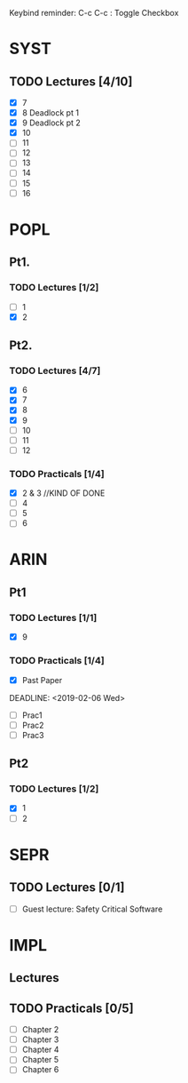 Keybind reminder:
C-c C-c : Toggle Checkbox
* SYST
** TODO Lectures [4/10]
  - [X] 7
  - [X] 8 Deadlock pt 1
  - [X] 9 Deadlock pt 2
  - [X] 10
  - [ ] 11
  - [ ] 12
  - [ ] 13
  - [ ] 14
  - [ ] 15
  - [ ] 16
* POPL
** Pt1. 
*** TODO Lectures [1/2]
   - [ ] 1
   - [X] 2
** Pt2. 
*** TODO Lectures [4/7]
   - [X] 6
   - [X] 7
   - [X] 8
   - [X] 9
   - [ ] 10
   - [ ] 11
   - [ ] 12

*** TODO Practicals [1/4]
    - [X] 2 & 3 //KIND OF DONE
    - [ ] 4
    - [ ] 5
    - [ ] 6
* ARIN
** Pt1
*** TODO Lectures [1/1]
  - [X] 9 
*** TODO Practicals [1/4]
  - [X] Past Paper
  DEADLINE: <2019-02-06 Wed>
  - [ ] Prac1
  - [ ] Prac2
  - [ ] Prac3
** Pt2
*** TODO Lectures [1/2]
   - [X] 1 
   - [ ] 2
* SEPR
** TODO Lectures [0/1]
   - [ ] Guest lecture: Safety Critical Software
* IMPL
** Lectures
** TODO Practicals [0/5]
   - [ ] Chapter 2
   - [ ] Chapter 3
   - [ ] Chapter 4
   - [ ] Chapter 5
   - [ ] Chapter 6
